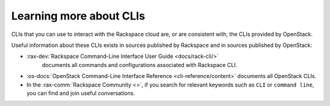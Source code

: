 .. _moreinfo-cli:

^^^^^^^^^^^^^^^^^^^^^^^^
Learning more about CLIs
^^^^^^^^^^^^^^^^^^^^^^^^
CLIs that you can use to interact with the Rackspace cloud
are, or are consistent with,
the CLIs provided by OpenStack.

Useful information about these CLIs exists in sources published by
Rackspace and in sources published by OpenStack:

* :rax-dev:`Rackspace Command-Line Interface User Guide <docs/rack-cli/>`
   documents all commands and configurations associated with Rackspace CLI.

* :os-docs:`OpenStack Command-Line Interface Reference <cli-reference/content>`
  documents all OpenStack CLIs.

* In the :rax-comm:`Rackspace Community <>`,
  if you search for relevant keywords
  such as ``CLI`` or ``command line``,
  you can find and join useful conversations.
